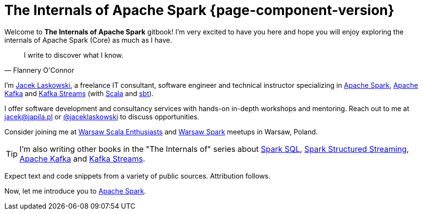 = The Internals of Apache Spark {page-component-version}

Welcome to *The Internals of Apache Spark* gitbook! I'm very excited to have you here and hope you will enjoy exploring the internals of Apache Spark (Core) as much as I have.

[quote, Flannery O'Connor]
I write to discover what I know.

I'm https://pl.linkedin.com/in/jaceklaskowski[Jacek Laskowski], a freelance IT consultant, software engineer and technical instructor specializing in https://spark.apache.org/[Apache Spark], https://kafka.apache.org/[Apache Kafka] and https://kafka.apache.org/documentation/streams/[Kafka Streams] (with https://www.scala-lang.org/[Scala] and https://www.scala-sbt.org/[sbt]).

I offer software development and consultancy services with hands-on in-depth workshops and mentoring. Reach out to me at jacek@japila.pl or https://twitter.com/jaceklaskowski[@jaceklaskowski] to discuss opportunities.

Consider joining me at http://www.meetup.com/WarsawScala/[Warsaw Scala Enthusiasts] and http://www.meetup.com/Warsaw-Spark[Warsaw Spark] meetups in Warsaw, Poland.

TIP: I'm also writing other books in the "The Internals of" series about https://bit.ly/spark-sql-internals[Spark SQL], https://bit.ly/spark-structured-streaming[Spark Structured Streaming], https://bit.ly/apache-kafka-internals[Apache Kafka] and https://bit.ly/kafka-streams-internals[Kafka Streams].

Expect text and code snippets from a variety of public sources. Attribution follows.

Now, let me introduce you to <<spark-overview.adoc#, Apache Spark>>.

